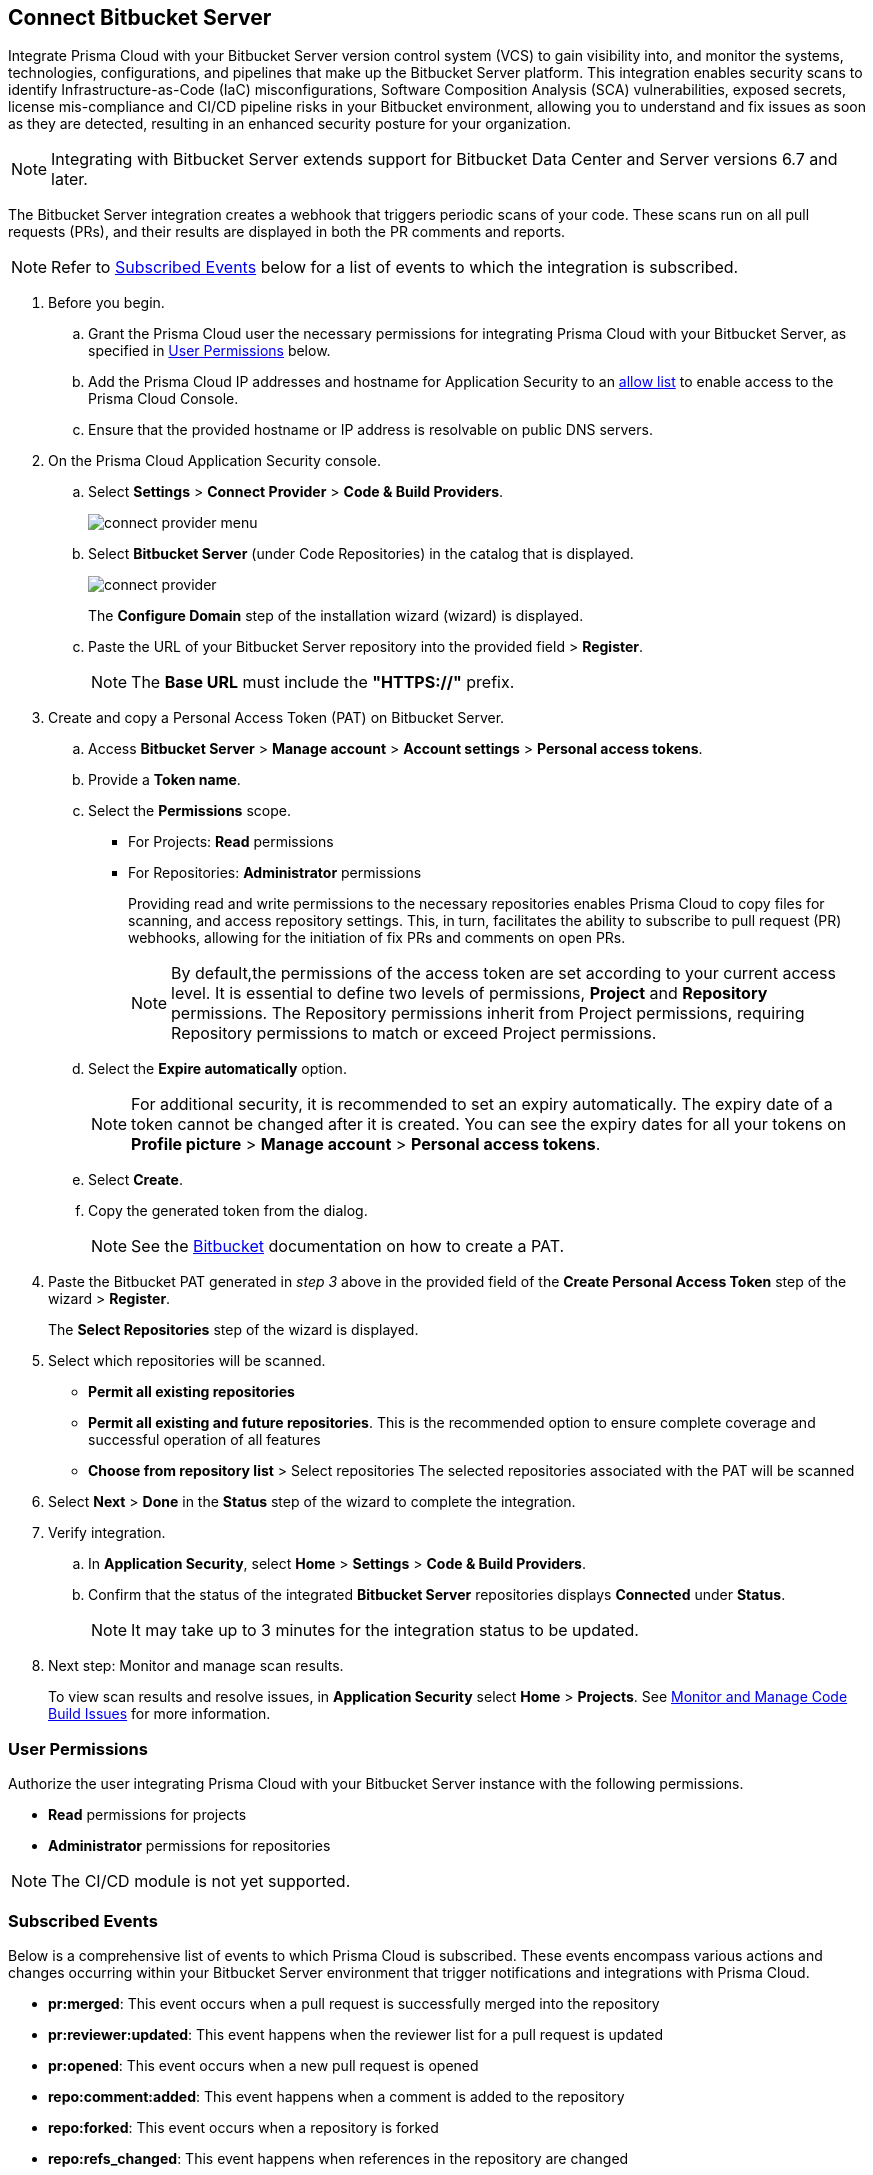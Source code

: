 :topic_type: task

[.task]

== Connect Bitbucket Server  

Integrate Prisma Cloud with your Bitbucket Server version control system (VCS) to gain visibility into, and monitor the systems, technologies, configurations, and pipelines that make up the Bitbucket Server platform.
This integration enables security scans to identify Infrastructure-as-Code (IaC) misconfigurations, Software Composition Analysis (SCA) vulnerabilities, exposed secrets, license mis-compliance and CI/CD pipeline risks in your Bitbucket environment, allowing you to understand and fix issues as soon as they are detected, resulting in an enhanced security posture for your organization.

NOTE: Integrating with Bitbucket Server extends support for Bitbucket Data Center and Server versions 6.7 and later.

The Bitbucket Server integration creates a webhook that triggers periodic scans of your code. These scans run on all pull requests (PRs), and their results are displayed in both the PR comments and reports.

NOTE: Refer to <<#subscribed-events,Subscribed Events>> below for a list of events to which the integration is subscribed.

[.procedure]

. Before you begin.
.. Grant the Prisma Cloud user the necessary permissions for integrating Prisma Cloud with your Bitbucket Server, as specified in <<#user-permissions, User Permissions>> below.

.. Add the Prisma Cloud IP addresses and hostname for Application Security to an xref:../../../../get-started/console-prerequisites.adoc[allow list] to enable access to the Prisma Cloud Console. 
.. Ensure that the provided hostname or IP address is resolvable on public DNS servers.

. On the Prisma Cloud Application Security console.
.. Select *Settings* > *Connect Provider* > *Code & Build Providers*.
+
image::application-security/connect-provider-menu.png[]

.. Select *Bitbucket Server* (under Code Repositories) in the catalog that is displayed.
+
image::application-security/connect-provider.png[]
+
The *Configure Domain* step of the installation wizard (wizard) is displayed.

.. Paste the URL of your Bitbucket Server repository into the provided field > *Register*.
+
NOTE: The *Base URL* must include the *"HTTPS://"* prefix.

. Create and copy a Personal Access Token (PAT) on Bitbucket Server.
.. Access *Bitbucket Server* > *Manage account* > *Account settings* > *Personal access tokens*.
.. Provide a *Token name*.
.. Select the *Permissions* scope.
+
* For Projects: *Read* permissions
* For Repositories: *Administrator* permissions
+
Providing read and write permissions to the necessary repositories enables Prisma Cloud to copy files for scanning, and access repository settings. This, in turn, facilitates the ability to subscribe to pull request (PR) webhooks, allowing for the initiation of fix PRs and comments on open PRs.
+
NOTE: By default,the permissions of the access token are set according to your current access level. It is essential to define two levels of permissions, *Project* and *Repository* permissions. The Repository permissions inherit from Project permissions, requiring Repository permissions to match or exceed Project permissions.

.. Select the *Expire automatically* option.
+
NOTE: For additional security, it is recommended to set an expiry automatically. The expiry date of a token cannot be changed after it is created. You can see the expiry dates for all your tokens on *Profile picture* > *Manage account* > *Personal access tokens*.

.. Select *Create*.
.. Copy the generated token from the dialog.
+
NOTE: See the https://confluence.atlassian.com/bitbucketserver072/personal-access-tokens-1005335924.html[Bitbucket] documentation on how to create a PAT.

. Paste the Bitbucket PAT generated in _step 3_ above in the provided field of the *Create Personal Access Token* step of the wizard > *Register*.
+
The *Select Repositories* step of the wizard is displayed.

. Select which repositories will be scanned. 
+
* *Permit all existing repositories* 
* *Permit all existing and future repositories*.  This is the recommended option to ensure complete coverage and successful operation of all features 
* *Choose from repository list* > Select repositories
The selected repositories associated with the PAT will be scanned

. Select *Next* > *Done* in the *Status* step of the wizard to complete the integration.

. Verify integration.
.. In *Application Security*, select *Home* > *Settings* > *Code & Build Providers*.
.. Confirm that the status of the integrated *Bitbucket Server* repositories displays *Connected* under *Status*.
+
NOTE: It may take up to 3 minutes for the integration status to be updated.

. Next step: Monitor and manage scan results.
+
To view scan results and resolve issues, in *Application Security* select *Home* > *Projects*. See xref:../../../risk-management/monitor-and-manage-code-build/monitor-and-manage-code-build.adoc[Monitor and Manage Code Build Issues] for more information. 

[#user-permissions]
=== User Permissions

Authorize the user integrating Prisma Cloud with your Bitbucket Server instance with the following permissions.

* *Read* permissions for projects
* *Administrator* permissions for repositories

NOTE: The CI/CD module is not yet supported.

[#subscribed-events]
=== Subscribed Events

Below is a comprehensive list of events to which Prisma Cloud is subscribed. These events encompass various actions and changes occurring within your Bitbucket Server environment that trigger notifications and integrations with Prisma Cloud.

* *pr:merged*: This event occurs when a pull request is successfully merged into the repository
* *pr:reviewer:updated*: This event happens when the reviewer list for a pull request is updated
* *pr:opened*: This event occurs when a new pull request is opened
* *repo:comment:added*: This event happens when a comment is added to the repository
* *repo:forked*: This event occurs when a repository is forked
* *repo:refs_changed*: This event happens when references in the repository are changed
* *repo:comment:edited*: This event occurs when a comment in the repository is edited
* *pr:declined*: This event occurs when a pull request is declined
* *pr:deleted*: This event happens when a pull request is deleted
* *pr:comment:deleted*: This event occurs when a comment on a pull request is deleted
* *repo:comment:deleted*: This event happens when a comment in the repository is deleted
* *pr:comment:edited*: This event occurs when a comment on a pull request is edited
* *pr:reviewer:unapproved*: This event happens when a reviewer unapproves a pull request
* *pr:modified*: This event occurs when a pull request is modified
* *mirror:repo_synchronized*: This event occurs when a mirrored repository is synchronized
* *pr:reviewer:needs_work*: This event happens when a reviewer marks a pull request as needing work
* *pr:reviewer:approved*: This event occurs when a reviewer approves a pull request
* *repo:modified*: This event occurs when the repository is modified
* *pr:comment:added*: This event occurs when a comment is added to a pull request